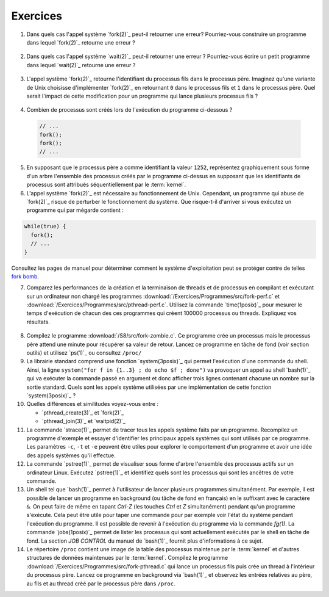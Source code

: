 .. -*- coding: utf-8 -*-
.. Copyright |copy| 2012 by `Olivier Bonaventure <http://inl.info.ucl.ac.be/obo>`_, Christoph Paasch et Grégory Detal
.. Ce fichier est distribué sous une licence `creative commons <http://creativecommons.org/licenses/by-sa/3.0/>`_

Exercices
=========

1. Dans quels cas l'appel système `fork(2)`_ peut-il retourner une erreur? Pourriez-vous construire un programme dans lequel `fork(2)`_ retourne une erreur ?

 .. only:: staff

    Il suffit de créer trop de processus

2. Dans quels cas l'appel système `wait(2)`_ peut-il retourner une erreur ? Pourriez-vous écrire un petit programme dans lequel `wait(2)`_ retourne une erreur ?

 .. only:: staff

    Voir page de manuel. Un exemple est lorsqu'il n'y a plus de processus fils

3. L'appel système `fork(2)`_ retourne l'identifiant du processus fils dans le processus père. Imaginez qu'une variante de Unix choisisse d'implémenter `fork(2)`_ en retournant ``0`` dans le processus fils et ``1`` dans le processus père. Quel serait l'impact de cette modification pour un programme qui lance plusieurs processus fils ? 

 .. only:: staff

    `waitpid(2)`_ ne pourrait plus fonctionner

4. Combien de processus sont créés lors de l'exécution du programme ci-dessous ?

 .. code-block:: c

    // ...
    fork();
    fork();
    // ...

 .. only:: staff

    le père crée un fils puis un second

    le premier fils crée également un fils

5. En supposant que le processus père a comme identifiant la valeur ``1252``, représentez graphiquement sous forme d'un arbre l'ensemble des processus créés par le programme ci-dessus en supposant que les identifiants de processus sont attribués séquentiellement par le :term:`kernel`.

6. L'appel système `fork(2)`_ est nécessaire au fonctionnement de Unix. Cependant, un programme qui abuse de `fork(2)`_ risque de perturber le fonctionnement du système. Que risque-t-il d'arriver si vous exécutez un programme qui par mégarde contient : 

.. code-block:: c
 
   while(true) {
     fork();
     // ...
   }

Consultez les pages de manuel pour déterminer comment le système d'exploitation peut se protéger contre de telles `fork bomb <http://en.wikipedia.org/wiki/Fork_bomb>`_.

7. Comparez les performances de la création et la terminaison de threads et de processus en compilant et exécutant sur un ordinateur non chargé les programmes :download:`/Exercices/Programmes/src/fork-perf.c` et :download:`/Exercices/Programmes/src/pthread-perf.c`. Utilisez la commande `time(1posix)`_ pour mesurer le temps d'exécution de chacun des ces programmes qui créent 100000 processus ou threads. Expliquez vos résultats.

 .. only:: staff
    
    Essayez de discuter avec les étudiants des avantages et inconvénients des threads et des processus pour voir dans quels cas un processus est plus utile qu'un thread. A ce stade, ils n'ont vu aucun mécanisme de partage entre processus et ils n'ont pas encore vu les fichiers. Le seul avantage des processus est que si le père crashe son fils ne crashe pas nécessairement, alors que dans les threads un crash provoque le crash de tous les threads du processus.

8. Compilez le programme :download:`/S8/src/fork-zombie.c`. Ce programme crée un processus mais le processus père attend une minute pour récupérer sa valeur de retour. Lancez ce programme en tâche de fond (voir section outils) et utilisez `ps(1)`_ ou consultez ``/proc/`` 

9. La librairie standard comprend une fonction `system(3posix)`_ qui permet l'exécution d'une commande du shell. Ainsi, la ligne ``system("for f in {1..3} ; do echo $f ; done")`` va provoquer un appel au shell `bash(1)`_ qui va exécuter la commande passé en argument et donc afficher trois lignes contenant chacune un nombre sur la sortie standard. Quels sont les appels système utilisées par une implémentation de cette fonction `system(3posix)`_ ? 

10. Quelles différences et similitudes voyez-vous entre :
 
    - `pthread_create(3)`_ et `fork(2)`_
    - `pthread_join(3)`_ et `waitpid(2)`_


11. La commande `strace(1)`_ permet de tracer tous les appels système faits par un programme. Recompilez un programme d'exemple et essayer d'identifier les principaux appels systèmes qui sont utilisés par ce programme. Les paramètres ``-c``, ``-t`` et ``-e`` peuvent être utiles pour explorer le comportement d'un programme et avoir une idée des appels systèmes qu'il effectue.

12. La commande `pstree(1)`_ permet de visualiser sous forme d'arbre l'ensemble des processus actifs sur un ordinateur Linux. Exécutez `pstree(1)`_ et identifiez quels sont les processus qui sont les ancêtres de votre commande.

13. Un shell tel que `bash(1)`_ permet à l'utilisateur de lancer plusieurs programmes simultanément. Par exemple, il est possible de lancer un programme en background (ou tâche de fond en français) en le suffixant avec le caractère ``&``. On peut faire de même en tapant `Ctrl-Z` (les touches `Ctrl` et `Z` simultanément) pendant qu'un programme s'exécute. Cela peut être utile pour taper une commande pour par exemple voir l'état du système pendant l'exécution du programme. Il est possible de revenir à l'exécution du programme via la commande `fg(1)`. La commande `jobs(1posix)`_ permet de lister les processus qui sont actuellement exécutés par le shell en tâche de fond. La section `JOB CONTROL` du manuel de `bash(1)`_ fournit plus d'informations à ce sujet. 

14. Le répertoire ``/proc`` contient une image de la table des processus maintenue par le :term:`kernel` et d'autres structures de données maintenues par le :term:`kernel`. Compilez le programme :download:`/Exercices/Programmes/src/fork-pthread.c` qui lance un processus fils puis crée un thread à l'intérieur du processus père. Lancez ce programme en background via `bash(1)`_ et observez les entrées relatives au père, au fils et au thread créé par le processus père dans ``/proc``.


